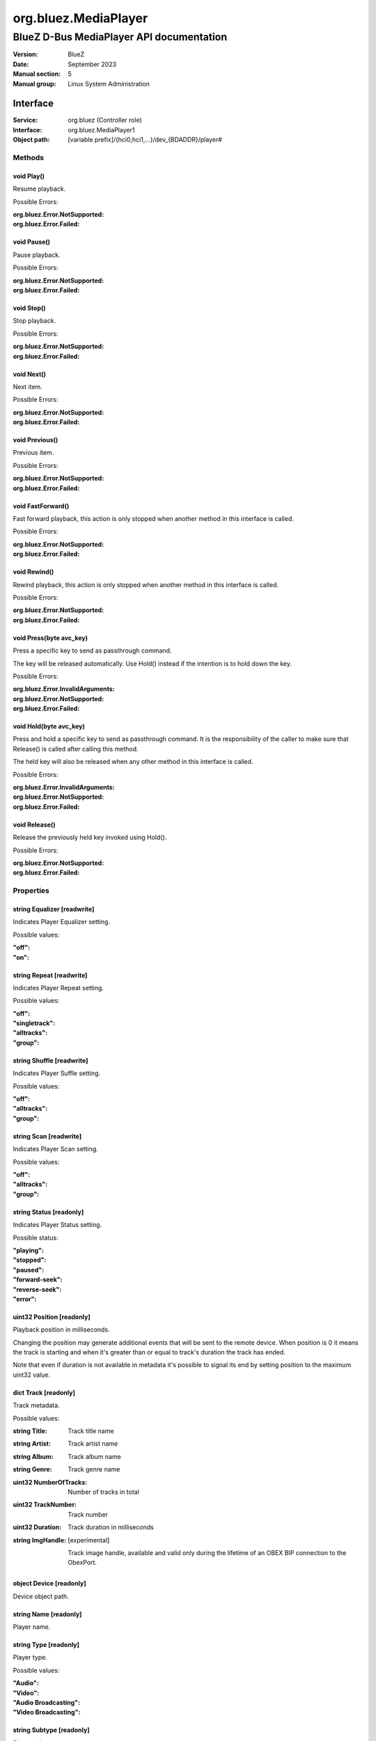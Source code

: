 =====================
org.bluez.MediaPlayer
=====================

-----------------------------------------
BlueZ D-Bus MediaPlayer API documentation
-----------------------------------------

:Version: BlueZ
:Date: September 2023
:Manual section: 5
:Manual group: Linux System Administration

Interface
=========

:Service:	org.bluez (Controller role)
:Interface:	org.bluez.MediaPlayer1
:Object path:	[variable prefix]/{hci0,hci1,...}/dev_{BDADDR}/player#

Methods
-------

void Play()
```````````

Resume playback.

Possible Errors:

:org.bluez.Error.NotSupported:
:org.bluez.Error.Failed:

void Pause()
````````````

Pause playback.

Possible Errors:

:org.bluez.Error.NotSupported:
:org.bluez.Error.Failed:

void Stop()
```````````

Stop playback.

Possible Errors:

:org.bluez.Error.NotSupported:
:org.bluez.Error.Failed:

void Next()
```````````

Next item.

Possible Errors:

:org.bluez.Error.NotSupported:
:org.bluez.Error.Failed:

void Previous()
```````````````

Previous item.

Possible Errors:

:org.bluez.Error.NotSupported:
:org.bluez.Error.Failed:

void FastForward()
``````````````````

Fast forward playback, this action is only stopped when another method in this
interface is called.

Possible Errors:

:org.bluez.Error.NotSupported:
:org.bluez.Error.Failed:

void Rewind()
`````````````

Rewind playback, this action is only stopped when another method in this
interface is called.

Possible Errors:

:org.bluez.Error.NotSupported:
:org.bluez.Error.Failed:

void Press(byte avc_key)
````````````````````````

Press a specific key to send as passthrough command.

The key will be released automatically. Use Hold() instead if the intention is
to hold down the key.

Possible Errors:

:org.bluez.Error.InvalidArguments:
:org.bluez.Error.NotSupported:
:org.bluez.Error.Failed:

void Hold(byte avc_key)
```````````````````````

Press and hold a specific key to send as passthrough command. It is the
responsibility of the caller to make sure that Release() is called after calling
this method.

The held key will also be released when any other method in this interface is
called.

Possible Errors:

:org.bluez.Error.InvalidArguments:
:org.bluez.Error.NotSupported:
:org.bluez.Error.Failed:

void Release()
``````````````

Release the previously held key invoked using Hold().

Possible Errors:

:org.bluez.Error.NotSupported:
:org.bluez.Error.Failed:

Properties
----------

string Equalizer [readwrite]
````````````````````````````

Indicates Player Equalizer setting.

Possible values:

:"off":
:"on":

string Repeat [readwrite]
`````````````````````````

Indicates Player Repeat setting.

Possible values:

:"off":
:"singletrack":
:"alltracks":
:"group":

string Shuffle [readwrite]
``````````````````````````

Indicates Player Suffle setting.

Possible values:

:"off":
:"alltracks":
:"group":

string Scan [readwrite]
```````````````````````

Indicates Player Scan setting.

Possible values:

:"off":
:"alltracks":
:"group":

string Status [readonly]
````````````````````````

Indicates Player Status setting.

Possible status:

:"playing":
:"stopped":
:"paused":
:"forward-seek":
:"reverse-seek":
:"error":

uint32 Position [readonly]
``````````````````````````

Playback position in milliseconds.

Changing the position may generate additional events that will be sent to the
remote device. When position is 0 it means the track is starting and when it's
greater than or equal to track's duration the track has ended.

Note that even if duration is not available in metadata it's possible to signal
its end by setting position to the maximum uint32 value.

dict Track [readonly]
`````````````````````

Track metadata.

Possible values:

:string Title:

	Track title name

:string Artist:

	Track artist name

:string Album:

	Track album name

:string Genre:

	Track genre name

:uint32 NumberOfTracks:

	Number of tracks in total

:uint32 TrackNumber:

	Track number

:uint32 Duration:

	Track duration in milliseconds

:string ImgHandle: [experimental]

	Track image handle, available and valid only during the lifetime of an
	OBEX BIP connection to the ObexPort.

object Device [readonly]
````````````````````````

Device object path.

string Name [readonly]
``````````````````````

Player name.

string Type [readonly]
``````````````````````

Player type.

Possible values:

:"Audio":
:"Video":
:"Audio Broadcasting":
:"Video Broadcasting":

string Subtype [readonly]
`````````````````````````

Player subtype.

Possible values:

:"Audio Book":
:"Podcast":

boolean Browsable [readonly]
````````````````````````````

If present indicates the player can be browsed using MediaFolder interface.

Possible values:

:True:

	Supported and active

:False:

	Supported but inactive

Note: If supported but inactive clients can enable it by using
**org.bluez.MediaFolder(5)** interface but it might interfere in the playback of
other players.

boolean Searchable [readonly]
`````````````````````````````

If present indicates the player can be searched using MediaFolder interface.

Possible values:

:True:

	Supported and active

:False:

	Supported but inactive

Note: If supported but inactive clients can enable it by using
**org.bluez.MediaFolder(5)** interface but it might interfere in the playback of
other players.

object Playlist
```````````````

Playlist object path.

uint16 ObexPort [readonly, experimental]
````````````````````````````````````````

If present indicates the player can get cover art using BIP over OBEX on this
PSM port.
